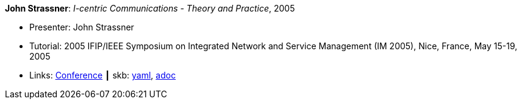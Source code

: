 *John Strassner*: _I-centric Communications - Theory and Practice_, 2005

* Presenter: John Strassner
* Tutorial: 2005 IFIP/IEEE Symposium on Integrated Network and Service Management (IM 2005), Nice, France, May 15-19, 2005
* Links:
      link:http://im2005.ieee-im.org/[Conference]
    ┃ skb:
        link:https://github.com/vdmeer/skb/tree/master/data/library/talks/tutorial/2000/strassner-2005-im.yaml[yaml],
        link:https://github.com/vdmeer/skb/tree/master/data/library/talks/tutorial/2000/strassner-2005-im.adoc[adoc]
ifdef::local[]
    ┃ local:
        link:library/talks/tutorial/2000/[Folder]
endif::[]

